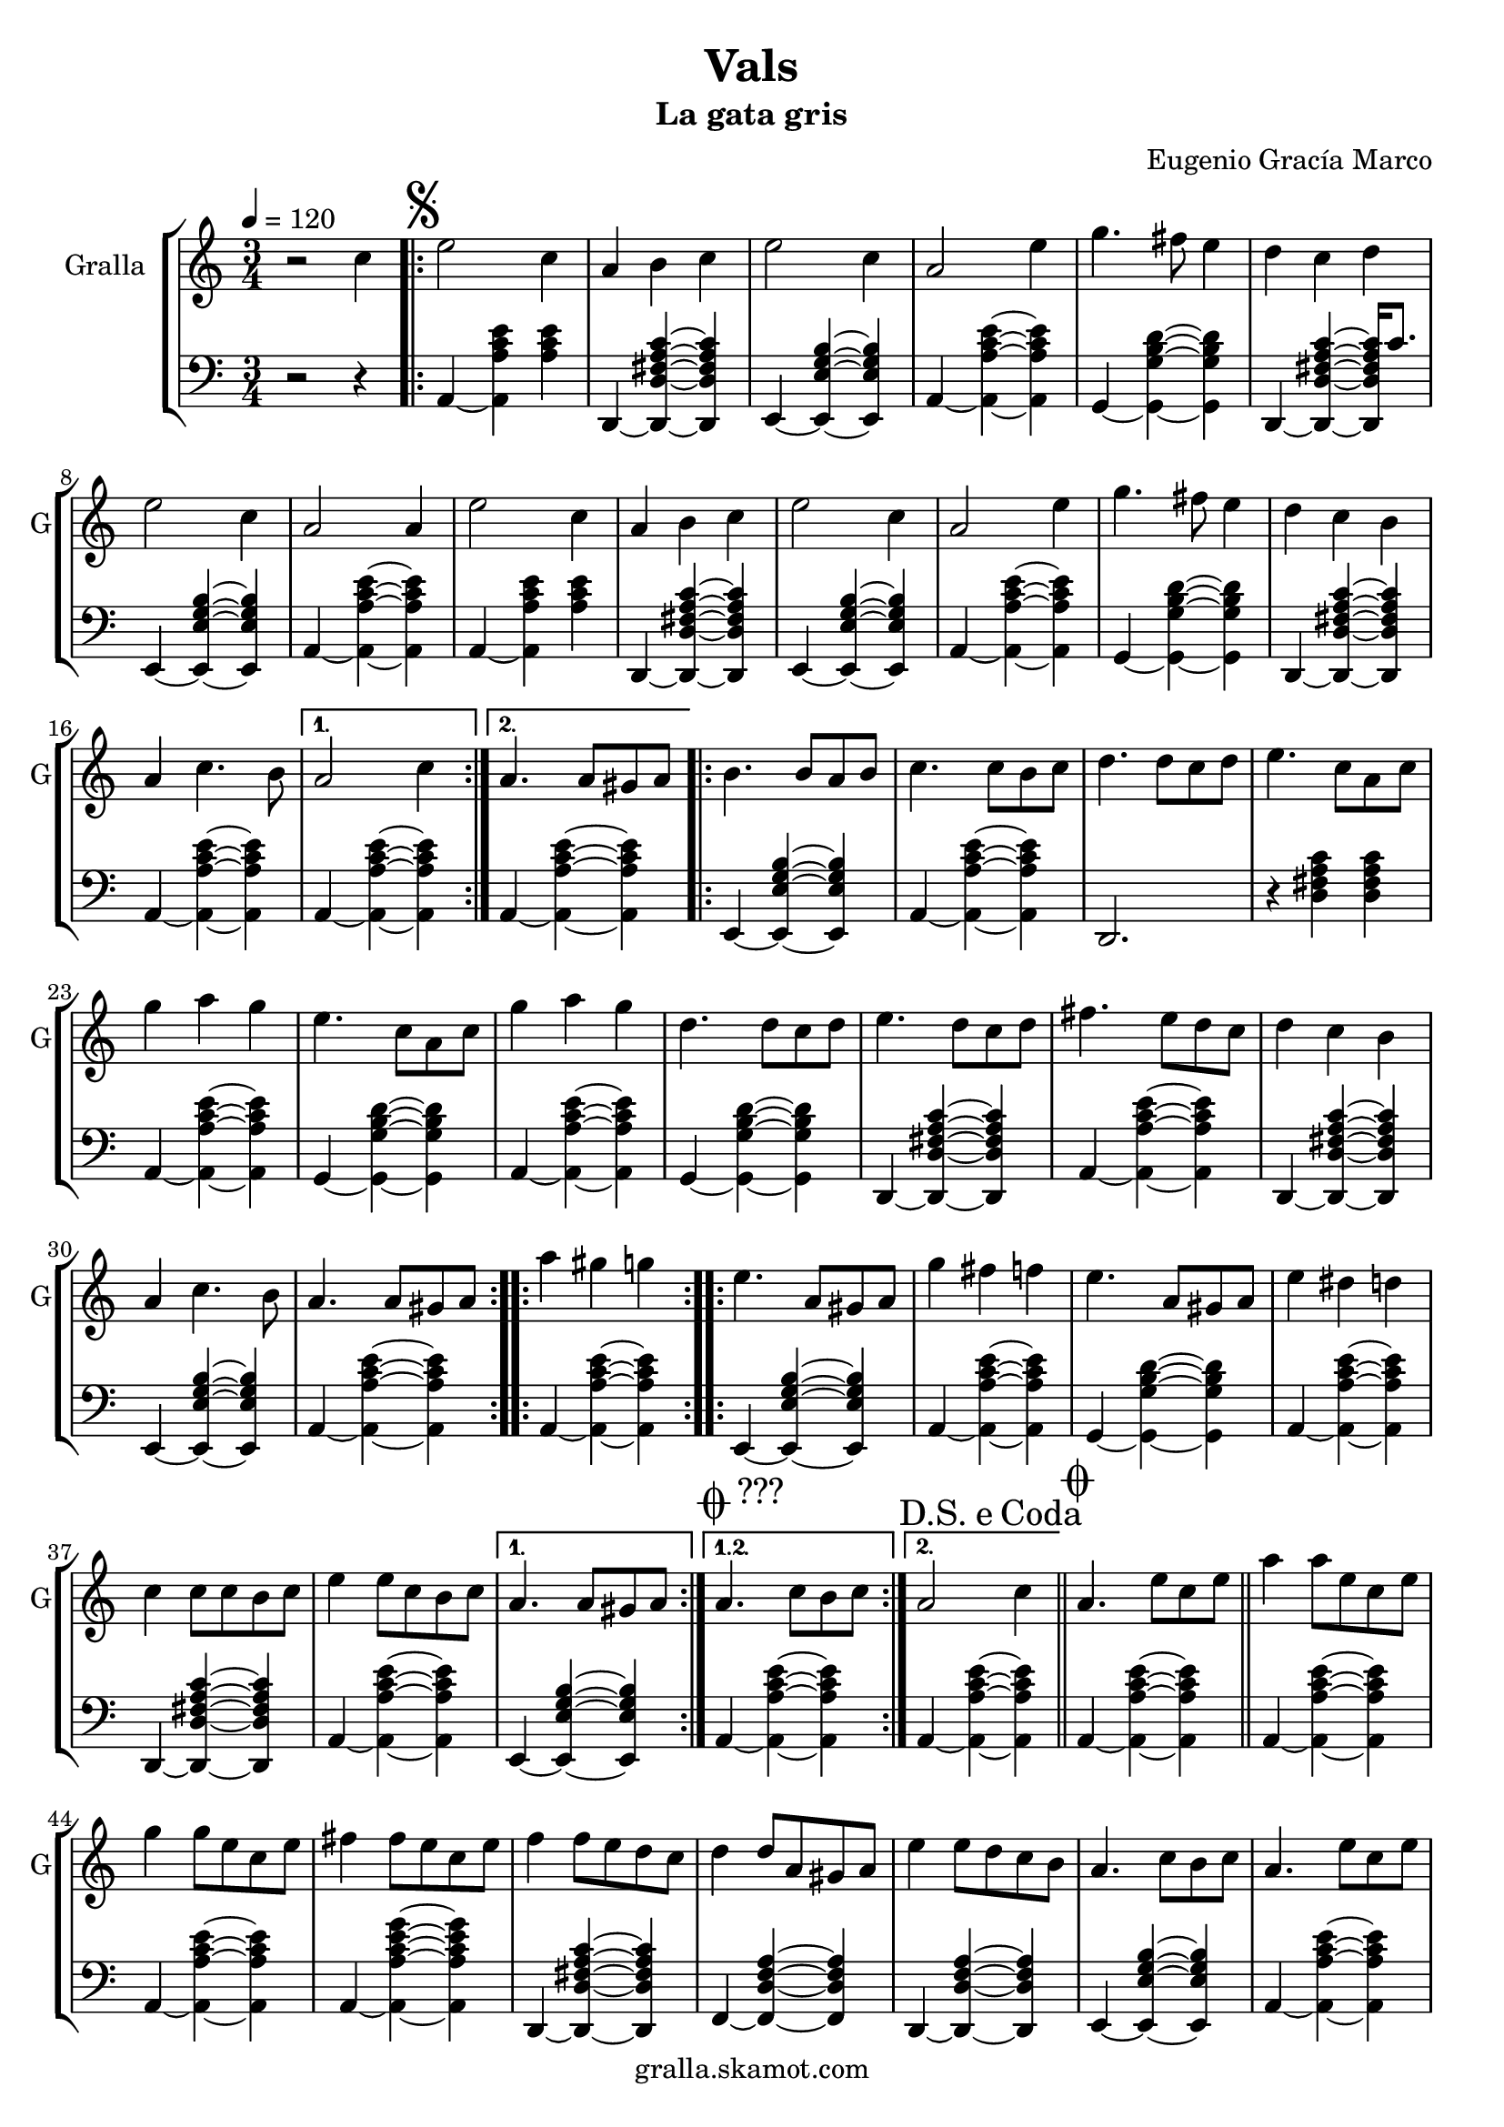 \version "2.16.2"

\header {
  dedication=""
  title="Vals"
  subtitle="La gata gris"
  subsubtitle=""
  poet=""
  meter=""
  piece=""
  composer="Eugenio Gracía Marco"
  arranger=""
  opus=""
  instrument=""
  copyright="gralla.skamot.com"
  tagline=""
}

liniaroAa =
\relative c''
{
  \tempo 4=120
  \clef treble
  \key c \major
  \time 3/4
  r2 c4  |
  \repeat volta 2 { \mark \markup {\musicglyph #"scripts.segno"} e2 c4  |
  a4 b c  |
  e2 c4  |
  %05
  a2 e'4  |
  g4. fis8 e4  |
  d4 c d  |
  e2 c4  |
  a2 a4  |
  %10
  e'2 c4  |
  a4 b c  |
  e2 c4  |
  a2 e'4  |
  g4. fis8 e4  |
  %15
  d4 c b  |
  a4 c4. b8 }
  \alternative { { a2 c4 }
  { a4. a8 gis a } }
  \repeat volta 2 { b4. b8 a b  |
  %20
  c4. c8 b c  |
  d4. d8 c d  |
  e4. c8 a c  |
  g'4 a g  |
  e4. c8 a c  |
  %25
  g'4 a g  |
  d4. d8 c d  |
  e4. d8 c d  |
  fis4. e8 d c  |
  d4 c b  |
  %30
  a4 c4. b8  |
  a4. a8 gis a  | }
  \repeat volta 2 { a'4 gis g  |
  e4. a,8 gis a  |
  g'4 fis f  |
  %35
  e4. a,8 gis a  |
  e'4 dis d  |
  c4 c8 c b c  |
  e4 e8 c b c }
  \alternative { { a4. a8 gis a }
  %40
  { \mark \markup {\musicglyph #"scripts.coda" ???} a4. c8 b c } }
  \mark \markup {D.S. e Coda} a2 c4  \bar "||"
  \mark \markup {\musicglyph #"scripts.coda"} a4. e'8 c e  |
  a4 a8 e c e  |
  g4 g8 e c e  |
  %45
  fis4 fis8 e c e  |
  f4 f8 e d c  |
  d4 d8 a gis a  |
  e'4 e8 d c b  |
  a4. c8 b c  |
  %50
  a4. e'8 c e  |
  a4 a8 e c e  |
  g4 g8 e c e  |
  fis4 fis8 e c e  |
  f4 f8 e d c  |
  %55
  d4 d8 a gis a  |
  e'4 e8 d c b  |
  a4. c8 b c  |
  a4. e'8 dis e  |
  a,4. c8 b c  |
  %60
  a4. c8 b c  |
  a4. c8 b c  |
  a2. ~  |
  a2 r4  \bar "|."
}

liniaroAb =
\relative a,
{
  \tempo 4=120
  \clef bass
  \key c \major
  \time 3/4
  r2 r4  |
  \repeat volta 2 { a4 ~ <a a' c e> <a' c e>  |
  d,,4 ~ <d d' fis a c> ~ <d d' fis a c>  |
  e4 ~ <e e' g b> ~ <e e' g b>  |
  %05
  a4 ~ <a a' c e> ~ <a a' c e>  |
  g4 ~ <g g' b d> ~ <g g' b d>  |
  d4 ~ <d d' fis a c> ~ <d d' fis a c>16 c''8.  |
  e,,4 ~ <e e' g b> ~ <e e' g b>  |
  a4 ~ <a a' c e> ~ <a a' c e>  |
  %10
  a4 ~ <a a' c e> <a' c e>  |
  d,,4 ~ <d d' fis a c> ~ <d d' fis a c>  |
  e4 ~ <e e' g b> ~ <e e' g b>  |
  a4 ~ <a a' c e> ~ <a a' c e>  |
  g4 ~ <g g' b d> ~ <g g' b d>  |
  %15
  d4 ~ <d d' fis a c> ~ <d d' fis a c>  |
  a'4 ~ <a a' c e> ~ <a a' c e> }
  \alternative { { a4 ~ <a a' c e> ~ <a a' c e> }
  { a4 ~ <a a' c e> ~ <a a' c e> } }
  \repeat volta 2 { e4 ~ <e e' g b> ~ <e e' g b>  |
  %20
  a4 ~ <a a' c e> ~ <a a' c e>  |
  d,2. r4 <d' fis a c> <d fis a c>  | % troigo!
  a4 ~ <a a' c e> ~ <a a' c e>  |
  g4 ~ <g g' b d> ~ <g g' b d>  |
  a4 ~ <a a' c e> ~ <a a' c e>  |
  %25
  g4 ~ <g g' b d> ~ <g g' b d>  |
  d4 ~ <d d' fis a c> ~ <d d' fis a c>  |
  a'4 ~ <a a' c e> ~ <a a' c e>  |
  d,4 ~ <d d' fis a c> ~ <d d' fis a c>  |
  e4 ~ <e e' g b> ~ <e e' g b>  |
  %30
  a4 ~ <a a' c e> ~ <a a' c e>  |
  a4 ~ <a a' c e> ~ <a a' c e>  | }
  \repeat volta 2 { e4 ~ <e e' g b> ~ <e e' g b>  |
  a4 ~ <a a' c e> ~ <a a' c e>  |
  g4 ~ <g g' b d> ~ <g g' b d>  |
  %35
  a4 ~ <a a' c e> ~ <a a' c e>  |
  d,4 ~ <d d' fis a c> ~ <d d' fis a c>  |
  a'4 ~ <a a' c e> ~ <a a' c e>  |
  e4 ~ <e e' g b> ~ <e e' g b> }
  \alternative { { a4 ~ <a a' c e> ~ <a a' c e> }
  %40
  { a4 ~ <a a' c e> ~ <a a' c e> } }
  a4 ~ <a a' c e> ~ <a a' c e>  \bar "||"
  a4 ~ <a a' c e> ~ <a a' c e>  |
  a4 ~ <a a' c e> ~ <a a' c e>  |
  a4 ~ <a a' c e g> ~ <a a' c e g>  |
  %45
  d,4 ~ <d d' fis a c> ~ <d d' fis a c>  |
  f4 ~ <f d' f a> ~ <f d' f a>  |
  d4 ~ <d d' f a> ~ <d d' f a>  |
  e4 ~ <e e' g b> ~ <e e' g b>  |
  a4 ~ <a a' c e> ~ <a a' c e>  |
  %50
  a4 ~ <a a' c e> ~ <a a' c e>  |
  a4 ~ <a a' c e> ~ <a a' c e>  |
  a4 ~ <a a' c e g> ~ <a a' c e g>  |
  d,4 ~ <d d' fis a c> ~ <d d' fis a c>  |
  f4 ~ <f d' f a> ~ <f d' f a>  |
  %55
  d4 ~ <d d' f a> ~ <d d' f a>  |
  e4 ~ <e e' g b> ~ <e e' g b>  |
  a4 ~ <a a' c e> ~ <a a' c e>  |
  a4 ~ <a a' c e> e  |
  a4 ~ <a a' c e> ~ <a a' c e>8 e  |
  %60
  a4 ~ <a a' c e> ~ <a a' c e>8 e  |
  a2. r4 <a' c e> <a c e>8 e,  | % troigo!
  a2. r4 <a' c e>8 <a c e> <a c e>4  | % troigo!
  <a, a' c e>2.  \bar "|."
}

\bookpart {
  \score {
    \new StaffGroup {
      \override Score.RehearsalMark.self-alignment-X = #LEFT
      <<
        \new Staff \with {instrumentName = #"Gralla" shortInstrumentName = #"G"} \liniaroAa
        \new Staff \with {instrumentName = #"" shortInstrumentName = #" "} \liniaroAb
      >>
    }
    \layout {}
  }
  \score { \unfoldRepeats
    \new StaffGroup {
      \override Score.RehearsalMark.self-alignment-X = #LEFT
      <<
        \new Staff \with {instrumentName = #"Gralla" shortInstrumentName = #"G"} \liniaroAa
        \new Staff \with {instrumentName = #"" shortInstrumentName = #" "} \liniaroAb
      >>
    }
    \midi {
      \set Staff.midiInstrument = "oboe"
      \set DrumStaff.midiInstrument = "drums"
    }
  }
}

\bookpart {
  \header {instrument="Gralla"}
  \score {
    \new StaffGroup {
      \override Score.RehearsalMark.self-alignment-X = #LEFT
      <<
        \new Staff \liniaroAa
      >>
    }
    \layout {}
  }
  \score { \unfoldRepeats
    \new StaffGroup {
      \override Score.RehearsalMark.self-alignment-X = #LEFT
      <<
        \new Staff \liniaroAa
      >>
    }
    \midi {
      \set Staff.midiInstrument = "oboe"
      \set DrumStaff.midiInstrument = "drums"
    }
  }
}

\bookpart {
  \header {instrument=""}
  \score {
    \new StaffGroup {
      \override Score.RehearsalMark.self-alignment-X = #LEFT
      <<
        \new Staff \liniaroAb
      >>
    }
    \layout {}
  }
  \score { \unfoldRepeats
    \new StaffGroup {
      \override Score.RehearsalMark.self-alignment-X = #LEFT
      <<
        \new Staff \liniaroAb
      >>
    }
    \midi {
      \set Staff.midiInstrument = "oboe"
      \set DrumStaff.midiInstrument = "drums"
    }
  }
}

